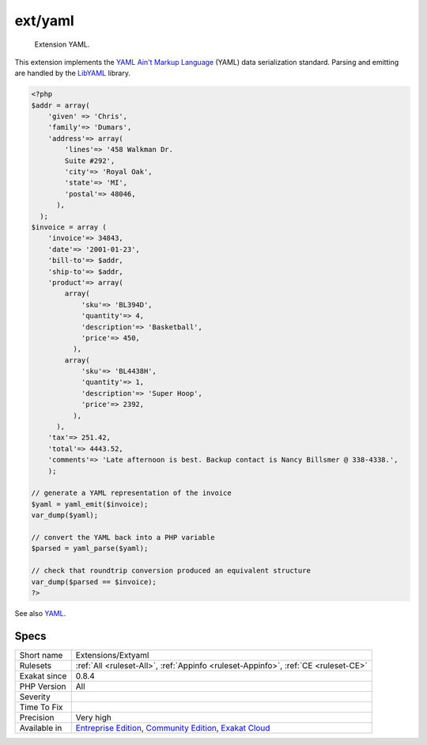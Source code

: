 .. _extensions-extyaml:

.. _ext-yaml:

ext/yaml
++++++++

  Extension YAML.

This extension implements the `YAML Ain't Markup Language <http://www.yaml.org/>`_ (YAML) data serialization standard. Parsing and emitting are handled by the `LibYAML <http://pyyaml.org/wiki/LibYAML>`_ library.

.. code-block:: php
   
   <?php
   $addr = array(
       'given' => 'Chris',
       'family'=> 'Dumars',
       'address'=> array(
           'lines'=> '458 Walkman Dr.
           Suite #292',
           'city'=> 'Royal Oak',
           'state'=> 'MI',
           'postal'=> 48046,
         ),
     );
   $invoice = array (
       'invoice'=> 34843,
       'date'=> '2001-01-23',
       'bill-to'=> $addr,
       'ship-to'=> $addr,
       'product'=> array(
           array(
               'sku'=> 'BL394D',
               'quantity'=> 4,
               'description'=> 'Basketball',
               'price'=> 450,
             ),
           array(
               'sku'=> 'BL4438H',
               'quantity'=> 1,
               'description'=> 'Super Hoop',
               'price'=> 2392,
             ),
         ),
       'tax'=> 251.42,
       'total'=> 4443.52,
       'comments'=> 'Late afternoon is best. Backup contact is Nancy Billsmer @ 338-4338.',
       );
   
   // generate a YAML representation of the invoice
   $yaml = yaml_emit($invoice);
   var_dump($yaml);
   
   // convert the YAML back into a PHP variable
   $parsed = yaml_parse($yaml);
   
   // check that roundtrip conversion produced an equivalent structure
   var_dump($parsed == $invoice);
   ?>

See also `YAML <https://www.php.net/manual/en/book.yaml.php>`_.


Specs
_____

+--------------+-----------------------------------------------------------------------------------------------------------------------------------------------------------------------------------------+
| Short name   | Extensions/Extyaml                                                                                                                                                                      |
+--------------+-----------------------------------------------------------------------------------------------------------------------------------------------------------------------------------------+
| Rulesets     | :ref:`All <ruleset-All>`, :ref:`Appinfo <ruleset-Appinfo>`, :ref:`CE <ruleset-CE>`                                                                                                      |
+--------------+-----------------------------------------------------------------------------------------------------------------------------------------------------------------------------------------+
| Exakat since | 0.8.4                                                                                                                                                                                   |
+--------------+-----------------------------------------------------------------------------------------------------------------------------------------------------------------------------------------+
| PHP Version  | All                                                                                                                                                                                     |
+--------------+-----------------------------------------------------------------------------------------------------------------------------------------------------------------------------------------+
| Severity     |                                                                                                                                                                                         |
+--------------+-----------------------------------------------------------------------------------------------------------------------------------------------------------------------------------------+
| Time To Fix  |                                                                                                                                                                                         |
+--------------+-----------------------------------------------------------------------------------------------------------------------------------------------------------------------------------------+
| Precision    | Very high                                                                                                                                                                               |
+--------------+-----------------------------------------------------------------------------------------------------------------------------------------------------------------------------------------+
| Available in | `Entreprise Edition <https://www.exakat.io/entreprise-edition>`_, `Community Edition <https://www.exakat.io/community-edition>`_, `Exakat Cloud <https://www.exakat.io/exakat-cloud/>`_ |
+--------------+-----------------------------------------------------------------------------------------------------------------------------------------------------------------------------------------+


